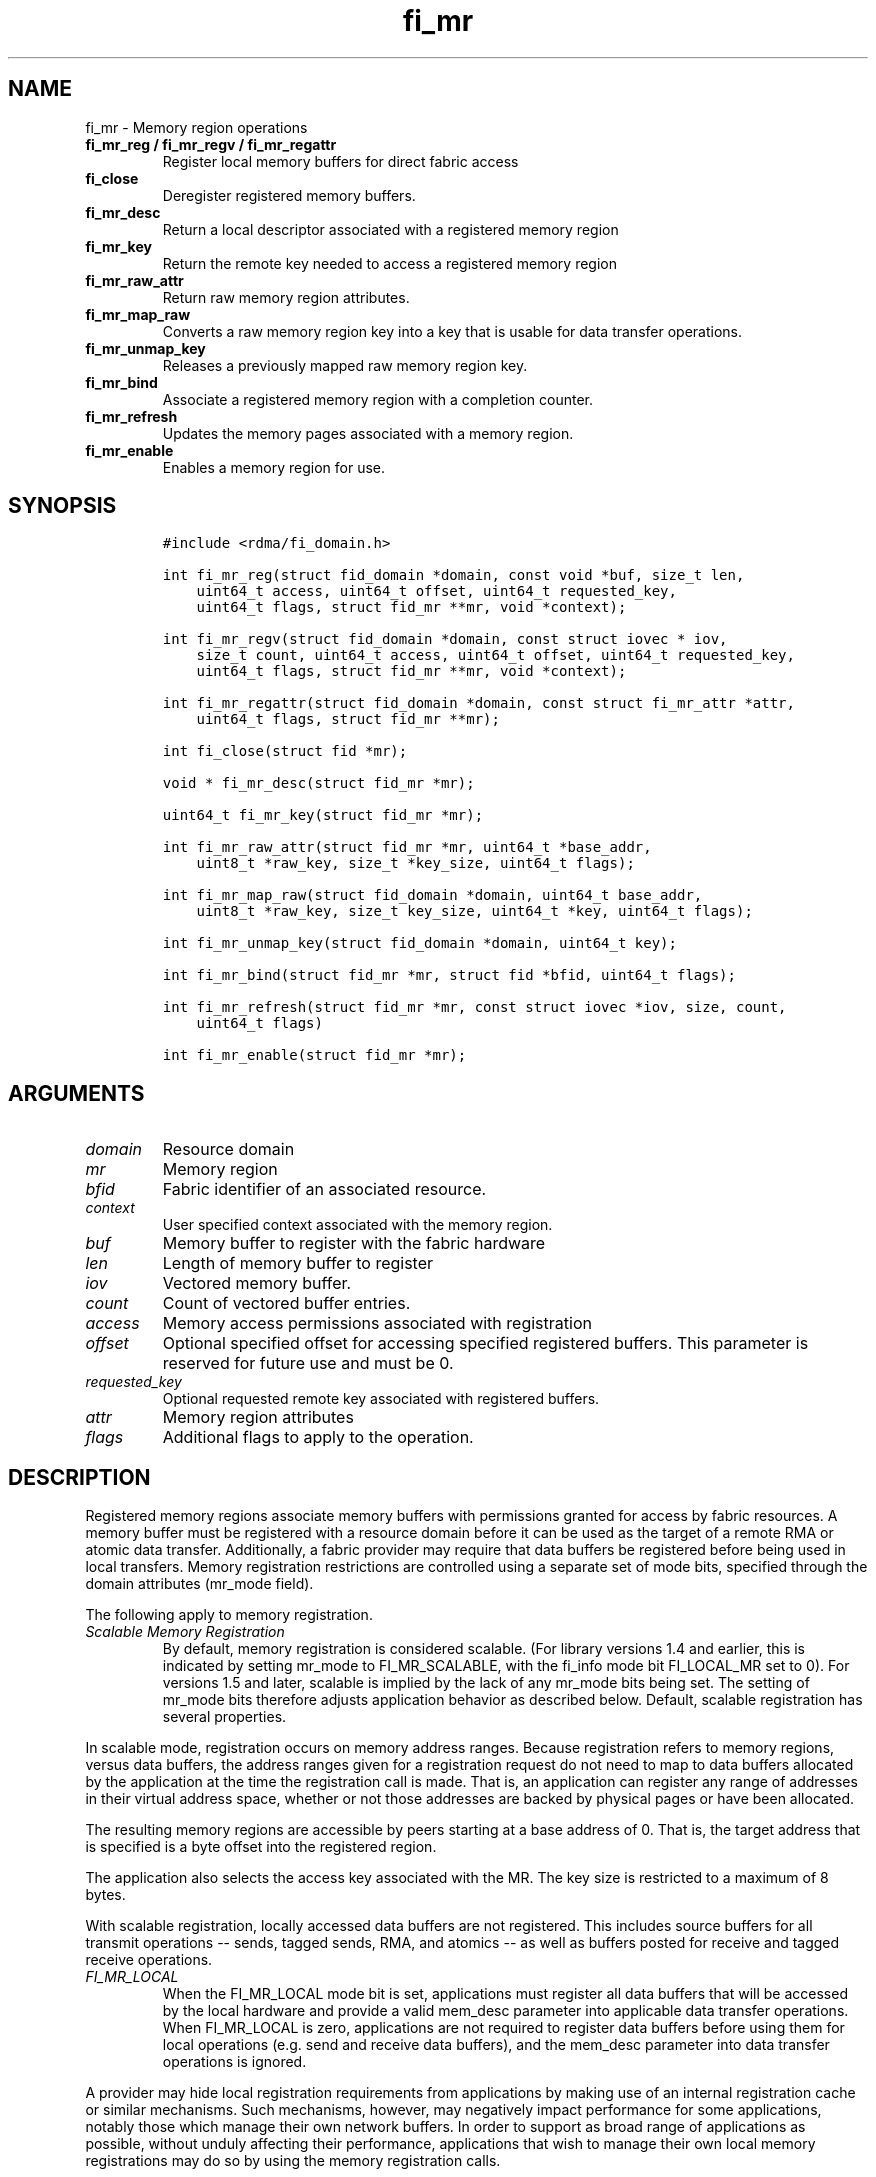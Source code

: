 .\" Automatically generated by Pandoc 1.19.2.4
.\"
.TH "fi_mr" "3" "2018\-10\-05" "Libfabric Programmer\[aq]s Manual" "\@VERSION\@"
.hy
.SH NAME
.PP
fi_mr \- Memory region operations
.TP
.B fi_mr_reg / fi_mr_regv / fi_mr_regattr
Register local memory buffers for direct fabric access
.RS
.RE
.TP
.B fi_close
Deregister registered memory buffers.
.RS
.RE
.TP
.B fi_mr_desc
Return a local descriptor associated with a registered memory region
.RS
.RE
.TP
.B fi_mr_key
Return the remote key needed to access a registered memory region
.RS
.RE
.TP
.B fi_mr_raw_attr
Return raw memory region attributes.
.RS
.RE
.TP
.B fi_mr_map_raw
Converts a raw memory region key into a key that is usable for data
transfer operations.
.RS
.RE
.TP
.B fi_mr_unmap_key
Releases a previously mapped raw memory region key.
.RS
.RE
.TP
.B fi_mr_bind
Associate a registered memory region with a completion counter.
.RS
.RE
.TP
.B fi_mr_refresh
Updates the memory pages associated with a memory region.
.RS
.RE
.TP
.B fi_mr_enable
Enables a memory region for use.
.RS
.RE
.SH SYNOPSIS
.IP
.nf
\f[C]
#include\ <rdma/fi_domain.h>

int\ fi_mr_reg(struct\ fid_domain\ *domain,\ const\ void\ *buf,\ size_t\ len,
\ \ \ \ uint64_t\ access,\ uint64_t\ offset,\ uint64_t\ requested_key,
\ \ \ \ uint64_t\ flags,\ struct\ fid_mr\ **mr,\ void\ *context);

int\ fi_mr_regv(struct\ fid_domain\ *domain,\ const\ struct\ iovec\ *\ iov,
\ \ \ \ size_t\ count,\ uint64_t\ access,\ uint64_t\ offset,\ uint64_t\ requested_key,
\ \ \ \ uint64_t\ flags,\ struct\ fid_mr\ **mr,\ void\ *context);

int\ fi_mr_regattr(struct\ fid_domain\ *domain,\ const\ struct\ fi_mr_attr\ *attr,
\ \ \ \ uint64_t\ flags,\ struct\ fid_mr\ **mr);

int\ fi_close(struct\ fid\ *mr);

void\ *\ fi_mr_desc(struct\ fid_mr\ *mr);

uint64_t\ fi_mr_key(struct\ fid_mr\ *mr);

int\ fi_mr_raw_attr(struct\ fid_mr\ *mr,\ uint64_t\ *base_addr,
\ \ \ \ uint8_t\ *raw_key,\ size_t\ *key_size,\ uint64_t\ flags);

int\ fi_mr_map_raw(struct\ fid_domain\ *domain,\ uint64_t\ base_addr,
\ \ \ \ uint8_t\ *raw_key,\ size_t\ key_size,\ uint64_t\ *key,\ uint64_t\ flags);

int\ fi_mr_unmap_key(struct\ fid_domain\ *domain,\ uint64_t\ key);

int\ fi_mr_bind(struct\ fid_mr\ *mr,\ struct\ fid\ *bfid,\ uint64_t\ flags);

int\ fi_mr_refresh(struct\ fid_mr\ *mr,\ const\ struct\ iovec\ *iov,\ size,\ count,
\ \ \ \ uint64_t\ flags)

int\ fi_mr_enable(struct\ fid_mr\ *mr);
\f[]
.fi
.SH ARGUMENTS
.TP
.B \f[I]domain\f[]
Resource domain
.RS
.RE
.TP
.B \f[I]mr\f[]
Memory region
.RS
.RE
.TP
.B \f[I]bfid\f[]
Fabric identifier of an associated resource.
.RS
.RE
.TP
.B \f[I]context\f[]
User specified context associated with the memory region.
.RS
.RE
.TP
.B \f[I]buf\f[]
Memory buffer to register with the fabric hardware
.RS
.RE
.TP
.B \f[I]len\f[]
Length of memory buffer to register
.RS
.RE
.TP
.B \f[I]iov\f[]
Vectored memory buffer.
.RS
.RE
.TP
.B \f[I]count\f[]
Count of vectored buffer entries.
.RS
.RE
.TP
.B \f[I]access\f[]
Memory access permissions associated with registration
.RS
.RE
.TP
.B \f[I]offset\f[]
Optional specified offset for accessing specified registered buffers.
This parameter is reserved for future use and must be 0.
.RS
.RE
.TP
.B \f[I]requested_key\f[]
Optional requested remote key associated with registered buffers.
.RS
.RE
.TP
.B \f[I]attr\f[]
Memory region attributes
.RS
.RE
.TP
.B \f[I]flags\f[]
Additional flags to apply to the operation.
.RS
.RE
.SH DESCRIPTION
.PP
Registered memory regions associate memory buffers with permissions
granted for access by fabric resources.
A memory buffer must be registered with a resource domain before it can
be used as the target of a remote RMA or atomic data transfer.
Additionally, a fabric provider may require that data buffers be
registered before being used in local transfers.
Memory registration restrictions are controlled using a separate set of
mode bits, specified through the domain attributes (mr_mode field).
.PP
The following apply to memory registration.
.TP
.B \f[I]Scalable Memory Registration\f[]
By default, memory registration is considered scalable.
(For library versions 1.4 and earlier, this is indicated by setting
mr_mode to FI_MR_SCALABLE, with the fi_info mode bit FI_LOCAL_MR set to
0).
For versions 1.5 and later, scalable is implied by the lack of any
mr_mode bits being set.
The setting of mr_mode bits therefore adjusts application behavior as
described below.
Default, scalable registration has several properties.
.RS
.RE
.PP
In scalable mode, registration occurs on memory address ranges.
Because registration refers to memory regions, versus data buffers, the
address ranges given for a registration request do not need to map to
data buffers allocated by the application at the time the registration
call is made.
That is, an application can register any range of addresses in their
virtual address space, whether or not those addresses are backed by
physical pages or have been allocated.
.PP
The resulting memory regions are accessible by peers starting at a base
address of 0.
That is, the target address that is specified is a byte offset into the
registered region.
.PP
The application also selects the access key associated with the MR.
The key size is restricted to a maximum of 8 bytes.
.PP
With scalable registration, locally accessed data buffers are not
registered.
This includes source buffers for all transmit operations \-\- sends,
tagged sends, RMA, and atomics \-\- as well as buffers posted for
receive and tagged receive operations.
.TP
.B \f[I]FI_MR_LOCAL\f[]
When the FI_MR_LOCAL mode bit is set, applications must register all
data buffers that will be accessed by the local hardware and provide a
valid mem_desc parameter into applicable data transfer operations.
When FI_MR_LOCAL is zero, applications are not required to register data
buffers before using them for local operations (e.g.
send and receive data buffers), and the mem_desc parameter into data
transfer operations is ignored.
.RS
.RE
.PP
A provider may hide local registration requirements from applications by
making use of an internal registration cache or similar mechanisms.
Such mechanisms, however, may negatively impact performance for some
applications, notably those which manage their own network buffers.
In order to support as broad range of applications as possible, without
unduly affecting their performance, applications that wish to manage
their own local memory registrations may do so by using the memory
registration calls.
.PP
Note: the FI_MR_LOCAL mr_mode bit replaces the FI_LOCAL_MR fi_info mode
bit.
When FI_MR_LOCAL is set, FI_LOCAL_MR is ignored.
.TP
.B \f[I]FI_MR_RAW\f[]
Raw memory regions are used to support providers with keys larger than
64\-bits or require setup at the peer.
When the FI_MR_RAW bit is set, applications must use fi_mr_raw_attr()
locally and fi_mr_map_raw() at the peer before targeting a memory region
as part of any data transfer request.
.RS
.RE
.TP
.B \f[I]FI_MR_VIRT_ADDR\f[]
The FI_MR_VIRT_ADDR bit indicates that the provider references memory
regions by virtual address, rather than a 0\-based offset.
Peers that target memory regions registered with FI_MR_VIRT_ADDR specify
the destination memory buffer using the target\[aq]s virtual address,
with any offset into the region specified as virtual address + offset.
Support of this bit typically implies that peers must exchange
addressing data prior to initiating any RMA or atomic operation.
.RS
.RE
.TP
.B \f[I]FI_MR_ALLOCATED\f[]
When set, all registered memory regions must be backed by physical
memory pages at the time the registration call is made.
.RS
.RE
.TP
.B \f[I]FI_MR_PROV_KEY\f[]
This memory region mode indicates that the provider does not support
application requested MR keys.
MR keys are returned by the provider.
Applications that support FI_MR_PROV_KEY can obtain the provider key
using fi_mr_key(), unless FI_MR_RAW is also set.
The returned key should then be exchanged with peers prior to initiating
an RMA or atomic operation.
.RS
.RE
.TP
.B \f[I]FI_MR_MMU_NOTIFY\f[]
FI_MR_MMU_NOTIFY is typically set by providers that support memory
registration against memory regions that are not necessarily backed by
allocated physical pages at the time the memory registration occurs.
(That is, FI_MR_ALLOCATED is typically 0).
However, such providers require that applications notify the provider
prior to the MR being accessed as part of a data transfer operation.
This notification informs the provider that all necessary physical pages
now back the region.
The notification is necessary for providers that cannot hook directly
into the operating system page tables or memory management unit.
See fi_mr_refresh() for notification details.
.RS
.RE
.TP
.B \f[I]FI_MR_RMA_EVENT\f[]
This mode bit indicates that the provider must configure memory regions
that are associated with RMA events prior to their use.
This includes all memory regions that are associated with completion
counters.
When set, applications must indicate if a memory region will be
associated with a completion counter as part of the region\[aq]s
creation.
This is done by passing in the FI_RMA_EVENT flag to the memory
registration call.
.RS
.RE
.PP
Such memory regions will be created in a disabled state and must be
associated with all completion counters prior to being enabled.
To enable a memory region, the application must call fi_mr_enable().
After calling fi_mr_enable(), no further resource bindings may be made
to the memory region.
.TP
.B \f[I]FI_MR_ENDPOINT\f[]
This mode bit indicates that the provider associates memory regions with
endpoints rather than domains.
Memory regions that are registered with the provider are created in a
disabled state and must be bound to an endpoint prior to being enabled.
To bind the MR with an endpoint, the application must use fi_mr_bind().
To enable the memory region, the application must call fi_mr_enable().
.RS
.RE
.TP
.B \f[I]Basic Memory Registration\f[]
Basic memory registration is indicated by the FI_MR_BASIC mr_mode bit.
FI_MR_BASIC is maintained for backwards compatibility (libfabric version
1.4 or earlier).
The behavior of basic registration is equivalent to setting the
following mr_mode bits to one: FI_MR_VIRT_ADDR, FI_MR_ALLOCATED, and
FI_MR_PROV_KEY.
Additionally, providers that support basic registration usually required
FI_MR_LOCAL.
FI_MR_BASIC must either be set alone, or in conjunction with
FI_MR_LOCAL.
Other mr_mode bit pairings are invalid.
Unlike other mr_mode bits, if FI_MR_BASIC is set on input to
fi_getinfo(), it will not be cleared by the provider.
That is, setting FI_MR_BASIC to one requests basic registration.
.RS
.RE
.PP
The registrations functions \-\- fi_mr_reg, fi_mr_regv, and
fi_mr_regattr \-\- are used to register one or more memory regions with
fabric resources.
The main difference between registration functions are the number and
type of parameters that they accept as input.
Otherwise, they perform the same general function.
.PP
By default, memory registration completes synchronously.
I.e.
the registration call will not return until the registration has
completed.
Memory registration can complete asynchronous by binding the resource
domain to an event queue using the FI_REG_MR flag.
See fi_domain_bind.
When memory registration is asynchronous, in order to avoid a race
condition between the registration call returning and the corresponding
reading of the event from the EQ, the mr output parameter will be
written before any event associated with the operation may be read by
the application.
An asynchronous event will not be generated unless the registration call
returns success (0).
.SS fi_mr_reg
.PP
The fi_mr_reg call registers the user\-specified memory buffer with the
resource domain.
The buffer is enabled for access by the fabric hardware based on the
provided access permissions.
See the access field description for memory region attributes below.
.PP
Registered memory is associated with a local memory descriptor and,
optionally, a remote memory key.
A memory descriptor is a provider specific identifier associated with
registered memory.
Memory descriptors often map to hardware specific indices or keys
associated with the memory region.
Remote memory keys provide limited protection against unwanted access by
a remote node.
Remote accesses to a memory region must provide the key associated with
the registration.
.PP
Because MR keys must be provided by a remote process, an application can
use the requested_key parameter to indicate that a specific key value be
returned.
Support for user requested keys is provider specific and is determined
by the mr_mode domain attribute.
.PP
Remote RMA and atomic operations indicate the location within a
registered memory region by specifying an address.
The location is referenced by adding the offset to either the base
virtual address of the buffer or to 0, depending on the mr_mode.
.PP
The offset parameter is reserved for future use and must be 0.
.PP
For asynchronous memory registration requests, the result will be
reported to the user through an event queue associated with the resource
domain.
If successful, the allocated memory region structure will be returned to
the user through the mr parameter.
The mr address must remain valid until the registration operation
completes.
The context specified with the registration request is returned with the
completion event.
.SS fi_mr_regv
.PP
The fi_mr_regv call adds support for a scatter\-gather list to
fi_mr_reg.
Multiple memory buffers are registered as a single memory region.
Otherwise, the operation is the same.
.SS fi_mr_regattr
.PP
The fi_mr_regattr call is a more generic, extensible registration call
that allows the user to specify the registration request using a struct
fi_mr_attr (defined below).
.SS fi_close
.PP
Fi_close is used to release all resources associated with a registering
a memory region.
Once unregistered, further access to the registered memory is not
guaranteed.
Active or queued operations that reference a memory region being closed
may fail or result in accesses to invalid memory.
Applications are responsible for ensuring that a MR is no longer needed
prior to closing it.
Note that accesses to a closed MR from a remote peer will result in an
error at the peer.
The state of the local endpoint will be unaffected.
.PP
When closing the MR, there must be no opened endpoints or counters
associated with the MR.
If resources are still associated with the MR when attempting to close,
the call will return \-FI_EBUSY.
.SS fi_mr_desc
.PP
Obtains the local memory descriptor associated with a MR.
The memory registration must have completed successfully before invoking
this call.
.SS fi_mr_key
.PP
Returns the remote protection key associated with a MR.
The memory registration must have completed successfully before invoking
this.
The returned key may be used in data transfer operations at a peer.
If the FI_RAW_MR mode bit has been set for the domain, then the memory
key must be obtained using the fi_mr_raw_key function instead.
A return value of FI_KEY_NOTAVAIL will be returned if the registration
has not completed or a raw memory key is required.
.SS fi_mr_raw_attr
.PP
Returns the raw, remote protection key and base address associated with
a MR.
The memory registration must have completed successfully before invoking
this routine.
Use of this call is required if the FI_RAW_MR mode bit has been set by
the provider; however, it is safe to use this call with any memory
region.
.PP
On input, the key_size parameter should indicate the size of the raw_key
buffer.
If the actual key is larger than what can fit into the buffer, it will
return \-FI_ETOOSMALL.
On output, key_size is set to the size of the buffer needed to store the
key, which may be larger than the input value.
The needed key_size can also be obtained through the mr_key_size domain
attribute (fi_domain_attr) field.
.PP
A raw key must be mapped by a peer before it can be used in data
transfer operations.
See fi_mr_map_raw below.
.SS fi_mr_map_raw
.PP
Raw protection keys must be mapped to a usable key value before they can
be used for data transfer operations.
The mapping is done by the peer that initiates the RMA or atomic
operation.
The mapping function takes as input the raw key and its size, and
returns the mapped key.
Use of the fi_mr_map_raw function is required if the peer has the
FI_RAW_MR mode bit set, but this routine may be called on any valid key.
All mapped keys must be freed by calling fi_mr_unmap_key when access to
the peer memory region is no longer necessary.
.SS fi_mr_unmap_key
.PP
This call releases any resources that may have been allocated as part of
mapping a raw memory key.
All mapped keys must be freed before the corresponding domain is closed.
.SS fi_mr_bind
.PP
The fi_mr_bind function associates a memory region with a counter or
endpoint.
Counter bindings are needed by providers that support the generation of
completions based on fabric operations.
Endpoint bindings are needed if the provider associates memory regions
with endpoints (see FI_MR_ENDPOINT).
.PP
When binding with a counter, the type of events tracked against the
memory region is based on the bitwise OR of the following flags.
.TP
.B \f[I]FI_REMOTE_WRITE\f[]
Generates an event whenever a remote RMA write or atomic operation
modifies the memory region.
Use of this flag requires that the endpoint through which the MR is
accessed be created with the FI_RMA_EVENT capability.
.RS
.RE
.PP
When binding the memory region to an endpoint, flags should be 0.
.SS fi_mr_refresh
.PP
The use of this call is required to notify the provider of any change to
the physical pages backing a registered memory region if the
FI_MR_MMU_NOTIFY mode bit has been set.
This call informs the provider that the page table entries associated
with the region may have been modified, and the provider should verify
and update the registered region accordingly.
The iov parameter is optional and may be used to specify which portions
of the registered region requires updating.
Providers are only guaranteed to update the specified address ranges.
.PP
The refresh operation has the effect of disabling and re\-enabling
access to the registered region.
Any operations from peers that attempt to access the region will fail
while the refresh is occurring.
Additionally, attempts to access the region by the local process through
libfabric APIs may result in a page fault or other fatal operation.
.PP
The fi_mr_refresh call is only needed if the physical pages might have
been updated after the memory region was created.
.SS fi_mr_enable
.PP
The enable call is used with memory registration associated with the
FI_MR_RMA_EVENT mode bit.
Memory regions created in the disabled state must be explicitly enabled
after being fully configured by the application.
Any resource bindings to the MR must be done prior to enabling the MR.
.SH MEMORY REGION ATTRIBUTES
.PP
Memory regions are created using the following attributes.
The struct fi_mr_attr is passed into fi_mr_regattr, but individual
fields also apply to other memory registration calls, with the fields
passed directly into calls as function parameters.
.IP
.nf
\f[C]
struct\ fi_mr_attr\ {
\ \ \ \ const\ struct\ iovec\ *mr_iov;
\ \ \ \ size_t\ \ \ \ \ \ \ \ \ \ \ \ \ iov_count;
\ \ \ \ uint64_t\ \ \ \ \ \ \ \ \ \ \ access;
\ \ \ \ uint64_t\ \ \ \ \ \ \ \ \ \ \ requested_key;
\ \ \ \ void\ \ \ \ \ \ \ \ \ \ \ \ \ \ \ *context;
\ \ \ \ size_t\ \ \ \ \ \ \ \ \ \ \ \ \ auth_key_size;
\ \ \ \ uint8_t\ \ \ \ \ \ \ \ \ \ \ \ *auth_key;
};
\f[]
.fi
.SS mr_iov
.PP
This is an IO vector of addresses that will represent a single memory
region.
The number of entries in the iovec is specified by iov_count.
.SS iov_count
.PP
The number of entries in the mr_iov array.
The maximum number of memory buffers that may be associated with a
single memory region is specified as the mr_iov_limit domain attribute.
See \f[C]fi_domain(3)\f[].
.SS access
.PP
Indicates the type of access that the local or a peer endpoint has to
the registered memory region.
Supported access permissions are the bitwise OR of the following flags:
.TP
.B \f[I]FI_SEND\f[]
The memory buffer may be used in outgoing message data transfers.
This includes fi_msg and fi_tagged operations.
.RS
.RE
.TP
.B \f[I]FI_RECV\f[]
The memory buffer may be used to receive inbound message transfers.
This includes fi_msg and fi_tagged operations.
.RS
.RE
.TP
.B \f[I]FI_READ\f[]
The memory buffer may be used as the result buffer for RMA read and
atomic operations on the initiator side.
.RS
.RE
.TP
.B \f[I]FI_WRITE\f[]
The memory buffer may be used as the source buffer for RMA write and
atomic operations on the initiator side.
.RS
.RE
.TP
.B \f[I]FI_REMOTE_READ\f[]
The memory buffer may be used as the source buffer of an RMA read
operation on the target side.
.RS
.RE
.TP
.B \f[I]FI_REMOTE_WRITE\f[]
The memory buffer may be used as the target buffer of an RMA write or
atomic operation.
.RS
.RE
.SS requested_key
.PP
An application specified access key associated with the memory region.
The MR key must be provided by a remote process when performing RMA or
atomic operations to a memory region.
Applications can use the requested_key field to indicate that a specific
key be used by the provider.
This allows applications to use well known key values, which can avoid
applications needing to exchange and store keys.
Support for user requested keys is provider specific and is determined
by the mr_mode domain attribute.
.SS context
.PP
Application context associated with asynchronous memory registration
operations.
This value is returned as part of any asynchronous event associated with
the registration.
This field is ignored for synchronous registration calls.
.SS auth_key_size
.PP
The size of key referenced by the auth_key field in bytes, or 0 if no
authorization key is given.
This field is ignored unless the fabric is opened with API version 1.5
or greater.
.SS auth_key
.PP
Indicates the key to associate with this memory registration.
Authorization keys are used to limit communication between endpoints.
Only peer endpoints that are programmed to use the same authorization
key may access the memory region.
The domain authorization key will be used if the auth_key_size provided
is 0.
This field is ignored unless the fabric is opened with API version 1.5
or greater.
.SH NOTES
.PP
Direct access to an application\[aq]s memory by a remote peer requires
that the application register the targeted memory buffer(s).
This is typically done by calling one of the fi_mr_reg* routines.
For FI_MR_PROV_KEY, the provider will return a key that must be used by
the peer when accessing the memory region.
The application is responsible for transferring this key to the peer.
If FI_MR_RAW mode has been set, the key must be retrieved using the
fi_mr_raw_attr function.
.PP
FI_RAW_MR allows support for providers that require more than 8\-bytes
for their protection keys or need additional setup before a key can be
used for transfers.
After a raw key has been retrieved, it must be exchanged with the remote
peer.
The peer must use fi_mr_map_raw to convert the raw key into a usable
64\-bit key.
The mapping must be done even if the raw key is 64\-bits or smaller.
.PP
The raw key support functions are usable with all registered memory
regions, even if FI_MR_RAW has not been set.
It is recommended that portable applications target using those
interfaces; however, their use does carry extra message and memory
footprint overhead, making it less desirable for highly scalable apps.
.SH FLAGS
.PP
The follow flag may be specified to any memory registration call.
.TP
.B \f[I]FI_RMA_EVENT\f[]
This flag indicates that the specified memory region will be associated
with a completion counter used to count RMA operations that access the
MR.
.RS
.RE
.TP
.B \f[I]FI_RMA_PMEM\f[]
This flag indicates that the underlying memory region is backed by
persistent memory and will be used in RMA operations.
It must be specified if persistent completion semantics or persistent
data transfers are required when accessing the registered region.
.RS
.RE
.SH RETURN VALUES
.PP
Returns 0 on success.
On error, a negative value corresponding to fabric errno is returned.
.PP
Fabric errno values are defined in \f[C]rdma/fi_errno.h\f[].
.SH ERRORS
.TP
.B \f[I]\-FI_ENOKEY\f[]
The requested_key is already in use.
.RS
.RE
.TP
.B \f[I]\-FI_EKEYREJECTED\f[]
The requested_key is not available.
They key may be out of the range supported by the provider, or the
provider may not support user\-requested memory registration keys.
.RS
.RE
.TP
.B \f[I]\-FI_ENOSYS\f[]
Returned by fi_mr_bind if the provider does not support reporting events
based on access to registered memory regions.
.RS
.RE
.TP
.B \f[I]\-FI_EBADFLAGS\f[]
Returned if the specified flags are not supported by the provider.
.RS
.RE
.SH SEE ALSO
.PP
\f[C]fi_getinfo\f[](3), \f[C]fi_endpoint\f[](3), \f[C]fi_domain\f[](3),
\f[C]fi_rma\f[](3), \f[C]fi_msg\f[](3), \f[C]fi_atomic\f[](3)
.SH AUTHORS
OpenFabrics.
